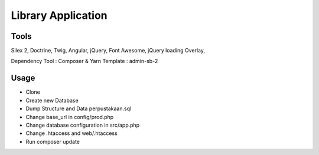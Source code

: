 Library Application
==============

Tools
----------------------------
Silex 2, Doctrine, Twig, Angular, jQuery, Font Awesome, jQuery loading Overlay,

Dependency Tool : Composer & Yarn
Template : admin-sb-2

Usage
----------------------------

* Clone 
* Create new Database
* Dump Structure and Data perpustakaan.sql
* Change base_url in config/prod.php
* Change database configuration in src/app.php
* Change .htaccess and web/.htaccess
* Run composer update